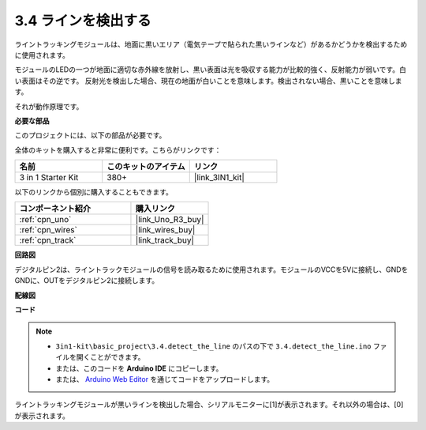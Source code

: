.. _ar_line_track:

3.4 ラインを検出する
===================================

ライントラッキングモジュールは、地面に黒いエリア（電気テープで貼られた黒いラインなど）があるかどうかを検出するために使用されます。

モジュールのLEDの一つが地面に適切な赤外線を放射し、黒い表面は光を吸収する能力が比較的強く、反射能力が弱いです。白い表面はその逆です。
反射光を検出した場合、現在の地面が白いことを意味します。検出されない場合、黒いことを意味します。

それが動作原理です。

**必要な部品**

このプロジェクトには、以下の部品が必要です。

全体のキットを購入すると非常に便利です。こちらがリンクです：

.. list-table::
    :widths: 20 20 20
    :header-rows: 1

    *   - 名前
        - このキットのアイテム
        - リンク
    *   - 3 in 1 Starter Kit
        - 380+
        - |link_3IN1_kit|

以下のリンクから個別に購入することもできます。

.. list-table::
    :widths: 30 20
    :header-rows: 1

    *   - コンポーネント紹介
        - 購入リンク

    *   - :ref:`cpn_uno`
        - |link_Uno_R3_buy|
    *   - :ref:`cpn_wires`
        - |link_wires_buy|
    *   - :ref:`cpn_track`
        - |link_track_buy|

**回路図**

.. image:: img/circuit_3.4_line.png

デジタルピン2は、ライントラックモジュールの信号を読み取るために使用されます。モジュールのVCCを5Vに接続し、GNDをGNDに、OUTをデジタルピン2に接続します。

**配線図**

.. image:: img/detect_the_line_bb.jpg
    :width: 500
    :align: center

**コード**

.. note::

   * ``3in1-kit\basic_project\3.4.detect_the_line`` のパスの下で ``3.4.detect_the_line.ino`` ファイルを開くことができます。
   * または、このコードを **Arduino IDE** にコピーします。
   
   * または、 `Arduino Web Editor <https://docs.arduino.cc/cloud/web-editor/tutorials/getting-started/getting-started-web-editor>`_ を通じてコードをアップロードします。

.. raw:: html

    <iframe src=https://create.arduino.cc/editor/sunfounder01/9795add6-c838-4a66-b484-0c39f252a7b4/preview?embed style="height:510px;width:100%;margin:10px 0" frameborder=0></iframe>

ライントラッキングモジュールが黒いラインを検出した場合、シリアルモニターに[1]が表示されます。それ以外の場合は、[0]が表示されます。
